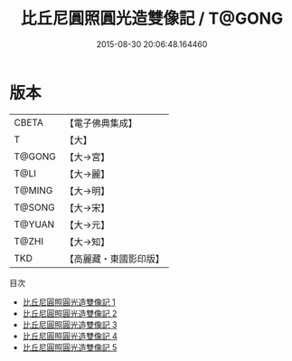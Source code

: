 #+TITLE: 比丘尼圓照圓光造雙像記 / T@GONG

#+DATE: 2015-08-30 20:06:48.164460
* 版本
 |     CBETA|【電子佛典集成】|
 |         T|【大】     |
 |    T@GONG|【大→宮】   |
 |      T@LI|【大→麗】   |
 |    T@MING|【大→明】   |
 |    T@SONG|【大→宋】   |
 |    T@YUAN|【大→元】   |
 |     T@ZHI|【大→知】   |
 |       TKD|【高麗藏・東國影印版】|
目次
 - [[file:KR6h0023_001.txt][比丘尼圓照圓光造雙像記 1]]
 - [[file:KR6h0023_002.txt][比丘尼圓照圓光造雙像記 2]]
 - [[file:KR6h0023_003.txt][比丘尼圓照圓光造雙像記 3]]
 - [[file:KR6h0023_004.txt][比丘尼圓照圓光造雙像記 4]]
 - [[file:KR6h0023_005.txt][比丘尼圓照圓光造雙像記 5]]
